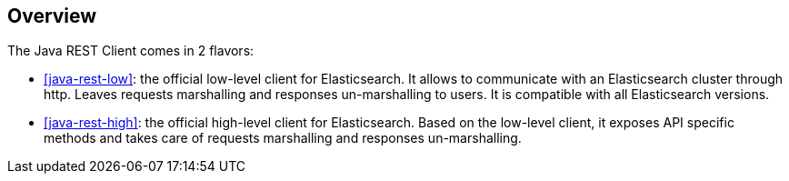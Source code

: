 [[java-rest-overview]]
== Overview

The Java REST Client comes in 2 flavors:

* <<java-rest-low>>: the official low-level client for Elasticsearch.
It allows to communicate with an Elasticsearch cluster through http.
Leaves requests marshalling and responses un-marshalling to users.
It is compatible with all Elasticsearch versions.

* <<java-rest-high>>: the official high-level client for Elasticsearch.
Based on the low-level client, it exposes API specific methods and takes care
of requests marshalling and responses un-marshalling.